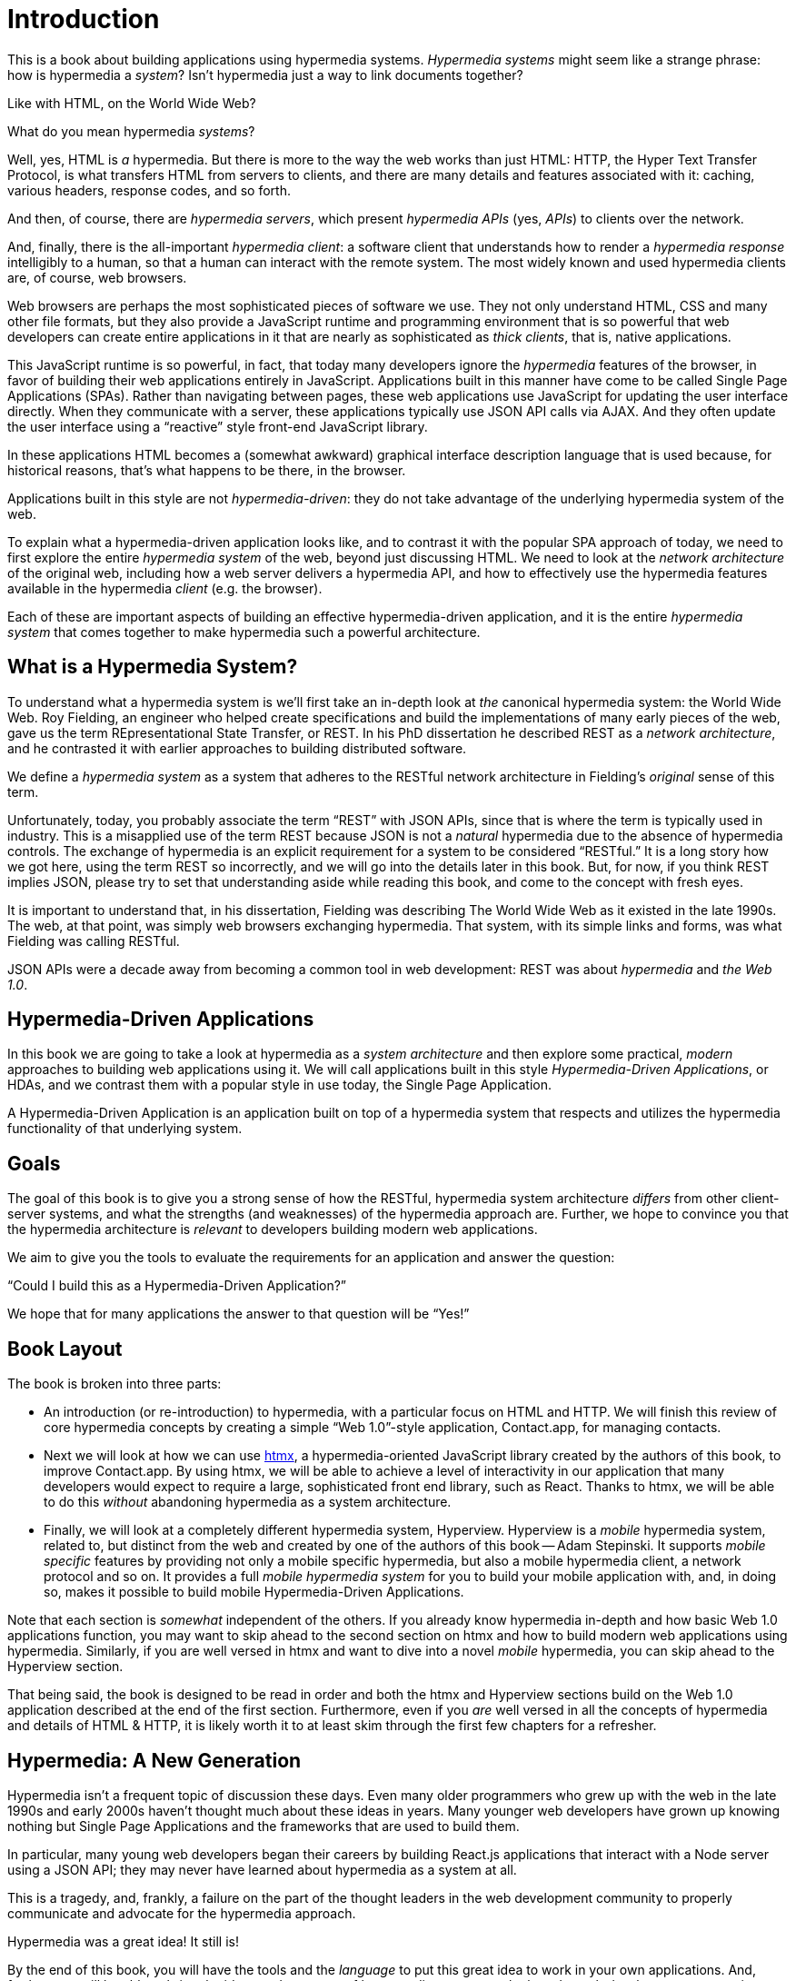 
= Introduction
:chapter: 00
:part: Hypermedia Concepts
:part_url: ./part/hypermedia-concepts/
:url: ./introduction/

This is a book about building applications using hypermedia systems.  _Hypermedia systems_ might seem like a strange phrase:
how is hypermedia a _system_? Isn't hypermedia just a way to link documents together?

Like with HTML, on the World Wide Web?

What do you mean hypermedia _systems_?

Well, yes, HTML is _a_ hypermedia.  But there is more to the way the web works than just HTML:  HTTP, the Hyper Text
Transfer Protocol, is what transfers HTML from servers to clients, and there are many details and features associated
with it: caching, various headers, response codes, and so forth.

And then, of course, there are _hypermedia servers_, which present _hypermedia APIs_ (yes, _APIs_) to clients over the network.

And, finally, there is the all-important _hypermedia client_: a software client that understands how to render a _hypermedia
response_ intelligibly to a human, so that a human can interact with the remote system.  The most widely known and used
hypermedia clients are, of course, web browsers.

Web browsers are perhaps the most sophisticated pieces of software we use.  They not only understand HTML, CSS and many
other file formats, but they also provide a JavaScript runtime and programming environment that is so powerful that web
developers can create entire applications in it that are nearly as sophisticated as _thick clients_, that is, native
applications.

This JavaScript runtime is so powerful, in fact, that today many developers ignore the _hypermedia_ features of the
browser, in favor of building their web applications entirely in JavaScript.  Applications built in this manner have come
to be called Single Page Applications (SPAs).  Rather than navigating between pages, these web applications use
JavaScript for updating the user interface directly.  When they communicate with a server, these applications
typically use JSON API calls via AJAX.  And they often update the user interface using a "`reactive`" style front-end
JavaScript library.

In these applications HTML becomes a (somewhat awkward) graphical interface description language that is used
because, for historical reasons, that's what happens to be there, in the browser.

Applications built in this style are not _hypermedia-driven_: they do not take advantage of the underlying hypermedia
system of the web.

To explain what a hypermedia-driven application looks like, and to contrast it with the popular SPA approach of today,
we need to first explore the entire _hypermedia system_ of the web, beyond just discussing HTML.  We need to look at the
_network architecture_ of the original web, including how a web server delivers a hypermedia API, and how to effectively
use the hypermedia features available in the hypermedia _client_ (e.g. the browser).

Each of these are important aspects of building an effective hypermedia-driven application, and it is the entire
_hypermedia system_ that comes together to make hypermedia such a powerful architecture.

== What is a Hypermedia System?

To understand what a hypermedia system is we'll first take an in-depth look at _the_ canonical hypermedia system: the
World Wide Web.  Roy Fielding, an engineer who helped create specifications and build the
implementations of many early pieces of the web, gave us the term REpresentational State Transfer, or REST.
In his PhD dissertation he described REST as a _network architecture_, and he contrasted it with earlier approaches to building
distributed software.

We define a _hypermedia system_ as a system that adheres to the RESTful network architecture in Fielding's _original_
sense of this term.

Unfortunately, today, you probably associate the term "`REST`" with JSON APIs, since that is where the term is typically
used in industry.  This is a misapplied use of the term REST because JSON is not a _natural_ hypermedia due to the absence of
hypermedia controls. The exchange of hypermedia is an explicit requirement for a system to be considered "`RESTful.`"
It is a long story how we got here, using the term REST so incorrectly, and we will go into the details later in this book.
But, for now, if you think REST implies JSON, please try to set that understanding aside while reading this book,
and come to the concept with fresh eyes.

It is important to understand that, in his dissertation, Fielding was describing The World Wide Web as it existed in the
late 1990s.  The web, at that point, was simply web browsers exchanging hypermedia.  That system, with its simple links
and forms, was what Fielding was calling RESTful.

JSON APIs were a decade away from becoming a common tool in web development: REST was about _hypermedia_ and _the Web 1.0_.

== Hypermedia-Driven Applications

In this book we are going to take a look at hypermedia as a _system architecture_ and then explore some practical,
_modern_ approaches to building web applications using it.  We will call applications built in this style
_Hypermedia-Driven Applications_, or HDAs, and we contrast them with a popular style in use today, the Single Page
Application.

A Hypermedia-Driven Application is an application built on top of a hypermedia system that respects and utilizes the
hypermedia functionality of that underlying system.

== Goals

The goal of this book is to give you a strong sense of how the RESTful, hypermedia system architecture _differs_ from
other client-server systems, and what the strengths (and weaknesses) of the hypermedia approach are.  Further, we hope
to convince you that the hypermedia architecture is _relevant_ to developers building modern web applications.

We aim to give you the tools to evaluate the requirements for an application and  answer the question:

"`Could I build this as a Hypermedia-Driven Application?`"

We hope that for many applications the answer to that question will be "`Yes!`"

== Book Layout

The book is broken into three parts:

* An introduction (or re-introduction) to hypermedia, with a particular focus on HTML and HTTP.  We will finish this
  review of core hypermedia concepts by creating a simple "`Web 1.0`"-style application, Contact.app, for managing contacts.

* Next we will look at how we can use https://htmx.org[htmx], a hypermedia-oriented JavaScript library created by the
  authors of this book, to improve Contact.app.  By using htmx, we will be able to achieve a level of interactivity in our
  application that many developers would expect to require a large, sophisticated front end library, such as React.
  Thanks to htmx, we will be able to do this _without_ abandoning hypermedia as a system architecture.

* Finally, we will look at a completely different hypermedia system, Hyperview.  Hyperview is a _mobile_ hypermedia system, related to, but distinct from the web and created by one of the authors of this book -- Adam Stepinski.  It supports _mobile specific_ features by providing not only a mobile specific hypermedia, but also a mobile hypermedia client, a network protocol and so on.  It provides a full _mobile hypermedia system_ for you to build your mobile application with, and, in doing so, makes it possible to build mobile Hypermedia-Driven Applications.

Note that each section is _somewhat_ independent of the others.  If you already know hypermedia in-depth and how basic Web
1.0 applications function, you may want to skip ahead to the second section on htmx and how to build modern web applications
using hypermedia.  Similarly, if you are well versed in htmx and want to dive into a novel _mobile_ hypermedia,
you can skip ahead to the Hyperview section.

That being said, the book is designed to be read in order and both the htmx and Hyperview sections build on the Web 1.0
application described at the end of the first section.  Furthermore, even if you _are_ well versed in all the concepts
of hypermedia and details of HTML & HTTP, it is likely worth it to at least skim through the first few chapters for
a refresher.

== Hypermedia: A New Generation

Hypermedia isn't a frequent topic of discussion these days.  Even many older programmers who grew up with the web
in the late 1990s and early 2000s haven't thought much about these ideas in years.  Many younger web developers have
grown up knowing nothing but Single Page Applications and the frameworks that are used to build them.

In particular, many young web developers began their careers by building React.js applications that interact with a Node server using a
JSON API; they may never have learned about hypermedia as a system at all.

This is a tragedy, and, frankly, a failure on the part of the thought leaders in the web development community to properly
communicate and advocate for the hypermedia approach.

Hypermedia was a great idea!  It still is!

By the end of this book, you will have the tools and the _language_ to put this great idea to work in your own
applications.  And, further, you will be able to bring the ideas and concepts of hypermedia systems
to the broader web development community.

Hypermedia can compete, hypermedia _can win_, hypermedia _has won_ as an architectural choice against the Single
Page Application approach, but _only_ if smart people (like you) learn about it, build with it and then tell the world
about it.

[quote, Kyle Reese, Terminator 2: Judgement Day]
____
Remember the message? “The future is not set. There is no fate but what we make for ourselves.”
____
